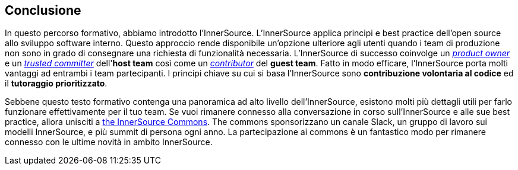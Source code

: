 == Conclusione

In questo percorso formativo, abbiamo introdotto l'InnerSource.
L'InnerSource applica principi e best practice dell'open source allo sviluppo software interno.
Questo approccio rende disponibile un'opzione ulteriore agli utenti quando i team di produzione non sono in grado di consegnare una richiesta di funzionalità necessaria.
L'InnerSource di successo coinvolge un https://innersourcecommons.org/resources/learningpath/product-owner/index[_product owner_] e un https://innersourcecommons.org/resources/learningpath/trusted-committer/index[_trusted committer_] dell'*host team* così come un https://innersourcecommons.org/resources/learningpath/contributor/index[_contributor_] del *guest team*.
Fatto in modo efficare, l'InnerSource porta molti vantaggi ad entrambi i team partecipanti.
I principi chiave su cui si basa l'InnerSource sono *contribuzione volontaria al codice* ed il *tutoraggio prioritizzato*.

Sebbene questo testo formativo contenga una panoramica ad alto livello dell'InnerSource, esistono molti più dettagli utili per farlo funzionare effettivamente per il tuo team.
Se vuoi rimanere connesso alla conversazione in corso sull'InnerSource e alle sue best practice, allora unisciti a http://innersourcecommons.org[the InnerSource Commons].
The commons sponsorizzano un canale Slack, un gruppo di lavoro sui modelli InnerSource, e più summit di persona ogni anno.
La partecipazione ai commons è un fantastico modo per rimanere connesso con le ultime novità in ambito InnerSource.
